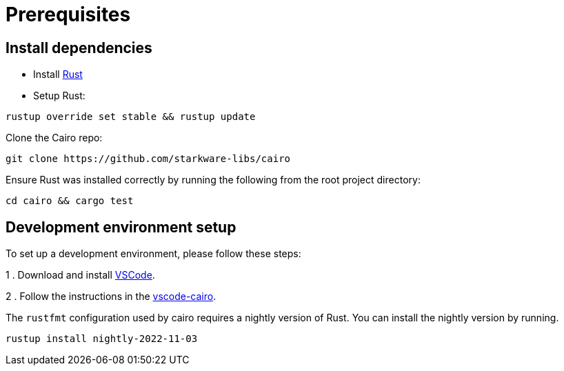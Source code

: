 # Prerequisites


## Install dependencies

- Install link:https://www.rust-lang.org/tools/install[Rust]
- Setup Rust:
```bash
rustup override set stable && rustup update
```

Clone the Cairo repo:

```sh
git clone https://github.com/starkware-libs/cairo
```

Ensure Rust was installed correctly by running the following from the root project directory:
```bash
cd cairo && cargo test
```

## Development environment setup

To set up a development environment, please follow these steps:

1 . Download and install link:https://code.visualstudio.com/[VSCode].

2 . Follow the instructions in the link:https://github.com/starkware-libs/cairo/blob/main/vscode-cairo/README.md[vscode-cairo].

The `rustfmt` configuration used by cairo requires a nightly version of Rust.
You can install the nightly version by running.

```sh
rustup install nightly-2022-11-03
```
